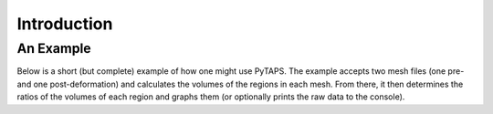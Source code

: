 ==============
 Introduction
==============

An Example
==========

Below is a short (but complete) example of how one might use PyTAPS. The example
accepts two mesh files (one pre- and one post-deformation) and calculates the
volumes of the regions in each mesh. From there, it then determines the ratios
of the volumes of each region and graphs them (or optionally prints the raw data
to the console).

.. literalinclude :: ../tools/volume.py
